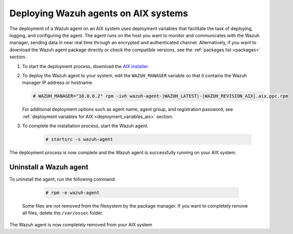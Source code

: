 .. Copyright (C) 2021 Wazuh, Inc.

.. meta:: :description: Learn how to install the Wazuh agent on AIX

.. _wazuh_agent_package_aix:

Deploying Wazuh agents on AIX systems
=====================================

The deployment of a Wazuh agent on an AIX system uses deployment variables that facilitate the task of deploying, logging, and configuring the agent. The agent runs on the host you want to monitor and communicates with the Wazuh manager, sending data in near real time through an encrypted and authenticated channel. Alternatively, if you want to download the Wazuh agent package directly or check the compatible versions, see the :ref:`packages list <packages>` section. 

#. To start the deployment process, download the `AIX installer <https://packages.wazuh.com/|CURRENT_MAJOR|/aix/wazuh-agent-|WAZUH_LATEST|-|WAZUH_REVISION_AIX|.aix.ppc.rpm>`_. 

#. To deploy the Wazuh agent to your system, edit the ``WAZUH_MANAGER`` variable so that it contains the Wazuh manager IP address or hostname.

   .. code-block:: console
   
      # WAZUH_MANAGER="10.0.0.2" rpm -ivh wazuh-agent-|WAZUH_LATEST|-|WAZUH_REVISION_AIX|.aix.ppc.rpm

   For additional deployment options such as agent name, agent group, and registration password, see :ref:`deployment variables for AIX <deployment_variables_aix>` section.   

#. To complete the installation process, start the Wazuh agent.

    .. code-block:: console

      # startsrc -s wazuh-agent

      
The deployment process is now complete and the Wazuh agent is successfully running on your AIX system.
      

Uninstall a Wazuh agent
-----------------------

To uninstall the agent, run the following command:

    .. code-block:: console

      # rpm -e wazuh-agent

   Some files are not removed from the filesystem by the package manager. If you want to completely remove all files, delete the ``/var/ossec`` folder. 

The Wazuh agent is now completely removed from your AIX system
